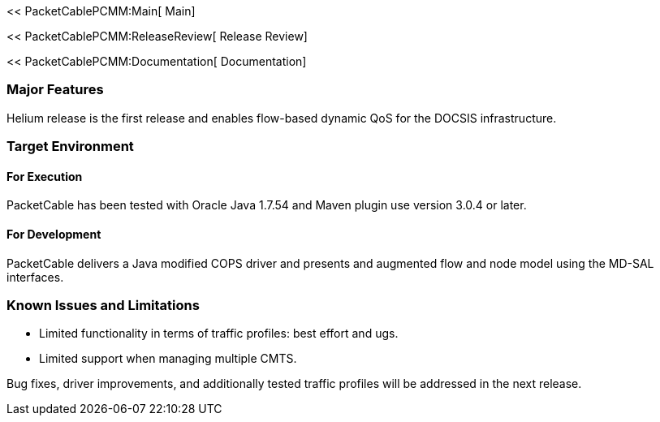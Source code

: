<< PacketCablePCMM:Main[ Main]

<< PacketCablePCMM:ReleaseReview[ Release Review]

<< PacketCablePCMM:Documentation[ Documentation]

[[major-features]]
=== Major Features

Helium release is the first release and enables flow-based dynamic QoS
for the DOCSIS infrastructure.

[[target-environment]]
=== Target Environment

[[for-execution]]
==== For Execution

PacketCable has been tested with Oracle Java 1.7.54 and Maven plugin use
version 3.0.4 or later.

[[for-development]]
==== For Development

PacketCable delivers a Java modified COPS driver and presents and
augmented flow and node model using the MD-SAL interfaces.

[[known-issues-and-limitations]]
=== Known Issues and Limitations

* Limited functionality in terms of traffic profiles: best effort and
ugs.
* Limited support when managing multiple CMTS.

Bug fixes, driver improvements, and additionally tested traffic profiles
will be addressed in the next release.
